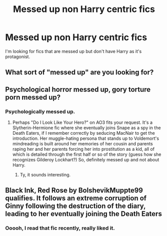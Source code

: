 #+TITLE: Messed up non Harry centric fics

* Messed up non Harry centric fics
:PROPERTIES:
:Author: Tlyer2
:Score: 2
:DateUnix: 1622154751.0
:DateShort: 2021-May-28
:FlairText: Request
:END:
I'm looking for fics that are messed up but don't have Harry as it's protagonist.


** What sort of "messed up" are you looking for?
:PROPERTIES:
:Author: RealLifeH_sapiens
:Score: 3
:DateUnix: 1622162480.0
:DateShort: 2021-May-28
:END:


** Psychological horror messed up, gory torture porn messed up?
:PROPERTIES:
:Author: account_394
:Score: 2
:DateUnix: 1622173564.0
:DateShort: 2021-May-28
:END:

*** Psychologically messed up.
:PROPERTIES:
:Author: Tlyer2
:Score: 1
:DateUnix: 1622202453.0
:DateShort: 2021-May-28
:END:

**** Perhaps "Do I Look Like Your Hero?" on AO3 fits your request. It's a Slytherin-Hermione fic where she eventually joins Snape as a spy in the Death Eaters, if I remember correctly by seducing MacNair to get the introduction. Her muggle-hating persona that stands up to Voldemort's mindreading is built around her memories of her cousin and parents raping her and her parents forcing her into prostitution as a kid, all of which is detailed through the first half or so of the story (guess how she recognizes Gilderoy Lockhart?) So, definitely messed up and not about Harry.
:PROPERTIES:
:Author: RealLifeH_sapiens
:Score: 1
:DateUnix: 1622212243.0
:DateShort: 2021-May-28
:END:

***** Ty, it sounds interesting.
:PROPERTIES:
:Author: Tlyer2
:Score: 1
:DateUnix: 1622212413.0
:DateShort: 2021-May-28
:END:


** Black Ink, Red Rose by BolshevikMuppte99 qualifies. It follows an extreme corruption of Ginny following the destruction of the diary, leading to her eventually joining the Death Eaters
:PROPERTIES:
:Author: Tenebris-Umbra
:Score: 2
:DateUnix: 1622227536.0
:DateShort: 2021-May-28
:END:

*** Ooooh, I read that fic recently, really liked it.
:PROPERTIES:
:Author: Tlyer2
:Score: 1
:DateUnix: 1622227588.0
:DateShort: 2021-May-28
:END:
